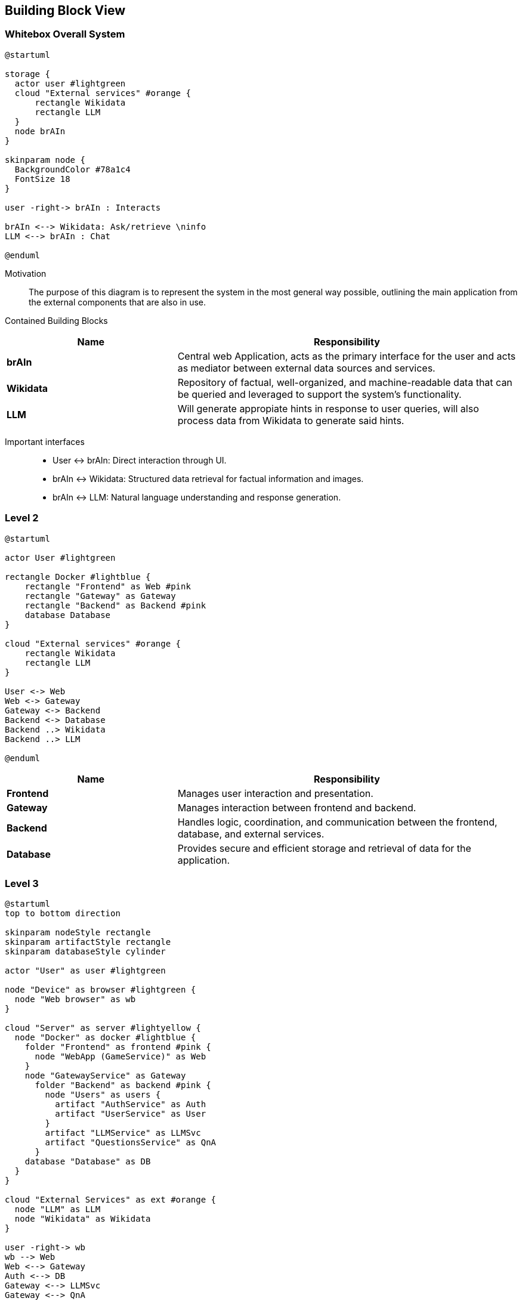 ifndef::imagesdir[:imagesdir: ../images]

[[section-building-block-view]]


== Building Block View

ifdef::arc42help[]
[role="arc42help"]
****
.Content
The building block view shows the static decomposition of the system into building blocks (modules, components, subsystems, classes, interfaces, packages, libraries, frameworks, layers, partitions, tiers, functions, macros, operations, data structures, ...) as well as their dependencies (relationships, associations, ...)

This view is mandatory for every architecture documentation.
In analogy to a house this is the _floor plan_.

.Motivation
Maintain an overview of your source code by making its structure understandable through
abstraction.

This allows you to communicate with your stakeholder on an abstract level without disclosing implementation details.

.Form
The building block view is a hierarchical collection of black boxes and white boxes
(see figure below) and their descriptions.

image::05_building_blocks-EN.png["Hierarchy of building blocks"]

*Level 1* is the white box description of the overall system together with black
box descriptions of all contained building blocks.

*Level 2* zooms into some building blocks of level 1.
Thus it contains the white box description of selected building blocks of level 1, together with black box descriptions of their internal building blocks.

*Level 3* zooms into selected building blocks of level 2, and so on.


.Further Information

See https://docs.arc42.org/section-5/[Building Block View] in the arc42 documentation.

****
endif::arc42help[]

=== Whitebox Overall System

ifdef::arc42help[]
[role="arc42help"]
****
Here you describe the decomposition of the overall system using the following white box template. It contains

 * an overview diagram
 * a motivation for the decomposition
 * black box descriptions of the contained building blocks. For these we offer you alternatives:

   ** use _one_ table for a short and pragmatic overview of all contained building blocks and their interfaces
   ** use a list of black box descriptions of the building blocks according to the black box template (see below).
   Depending on your choice of tool this list could be sub-chapters (in text files), sub-pages (in a Wiki) or nested elements (in a modeling tool).


 * (optional:) important interfaces, that are not explained in the black box templates of a building block, but are very important for understanding the white box.
Since there are so many ways to specify interfaces why do not provide a specific template for them.
 In the worst case you have to specify and describe syntax, semantics, protocols, error handling,
 restrictions, versions, qualities, necessary compatibilities and many things more.
In the best case you will get away with examples or simple signatures.

****
endif::arc42help[]

[plantuml,width=400px,height=300px]
----
@startuml

storage {
  actor user #lightgreen
  cloud "External services" #orange {
      rectangle Wikidata 
      rectangle LLM 
  }
  node brAIn
}

skinparam node {
  BackgroundColor #78a1c4
  FontSize 18
}

user -right-> brAIn : Interacts

brAIn <--> Wikidata: Ask/retrieve \ninfo
LLM <--> brAIn : Chat

@enduml
----

Motivation::

The purpose of this diagram is to represent the system in the most general way possible, outlining the main application from the external components that are also in use.


Contained Building Blocks::

[cols="1,2" options="header"]
|===
| **Name** | **Responsibility**
| **brAIn** | Central web Application, acts as the primary interface for the user and acts as mediator between external data sources and services. 
| **Wikidata** | Repository of factual, well-organized, and machine-readable data that can be queried and leveraged to support the system’s functionality.
| **LLM** | Will generate appropiate hints in response to user queries, will also process data from Wikidata to generate said hints. 
|===

Important interfaces::
 * User ↔ brAIn: Direct interaction through UI.
 * brAIn ↔ Wikidata: Structured data retrieval for factual information and images.
 * brAIn ↔ LLM: Natural language understanding and response generation.

ifdef::arc42help[]
[role="arc42help"]
****
Insert your explanations of black boxes from level 1:

If you use tabular form you will only describe your black boxes with name and
responsibility according to the following schema:

[cols="1,2" options="header"]
|===
| **Name** | **Responsibility**
| _<black box 1>_ | _<Text>_
| _<black box 2>_ | _<Text>_
|===


If you use a list of black box descriptions then you fill in a separate black box template for every important building block .
Its headline is the name of the black box.
****
endif::arc42help[]

=== Level 2

ifdef::arc42help[]
[role="arc42help"]
****
Here you can specify the inner structure of (some) building blocks from level 1 as white boxes.

You have to decide which building blocks of your system are important enough to justify such a detailed description.
Please prefer relevance over completeness. Specify important, surprising, risky, complex or volatile building blocks.
Leave out normal, simple, boring or standardized parts of your system
****
endif::arc42help[]

[plantuml]
----
@startuml

actor User #lightgreen

rectangle Docker #lightblue {
    rectangle "Frontend" as Web #pink
    rectangle "Gateway" as Gateway 
    rectangle "Backend" as Backend #pink
    database Database
}

cloud "External services" #orange {
    rectangle Wikidata 
    rectangle LLM 
}

User <-> Web
Web <-> Gateway
Gateway <-> Backend
Backend <-> Database
Backend ..> Wikidata
Backend ..> LLM

@enduml
----

[cols="1,2" options="header"]
|===
| **Name** | **Responsibility**
| **Frontend** | Manages user interaction and presentation.
| **Gateway** | Manages interaction between frontend and backend.
| **Backend** | Handles logic, coordination, and communication between the frontend, database, and external services.
| **Database** | Provides secure and efficient storage and retrieval of data for the application.
|===

=== Level 3

ifdef::arc42help[]
[role="arc42help"]
****
Here you can specify the inner structure of (some) building blocks from level 2 as white boxes.

When you need more detailed levels of your architecture please copy this
part of arc42 for additional levels.
****
endif::arc42help[]

[plantuml]
----
@startuml
top to bottom direction

skinparam nodeStyle rectangle
skinparam artifactStyle rectangle
skinparam databaseStyle cylinder

actor "User" as user #lightgreen

node "Device" as browser #lightgreen {
  node "Web browser" as wb
}

cloud "Server" as server #lightyellow {
  node "Docker" as docker #lightblue {
    folder "Frontend" as frontend #pink {
      node "WebApp (GameService)" as Web
    }
    node "GatewayService" as Gateway
      folder "Backend" as backend #pink {
        node "Users" as users {
          artifact "AuthService" as Auth
          artifact "UserService" as User
        }
        artifact "LLMService" as LLMSvc
        artifact "QuestionsService" as QnA
      } 
    database "Database" as DB
  }
}

cloud "External Services" as ext #orange {
  node "LLM" as LLM
  node "Wikidata" as Wikidata
}

user -right-> wb
wb --> Web
Web <--> Gateway
Auth <--> DB
Gateway <--> LLMSvc
Gateway <--> QnA
Gateway <--> Auth
Gateway <--> User
LLMSvc <-- LLM
QnA <-- Wikidata
QnA <--> DB
User <--> DB

@enduml
----

[options="header", cols="1,2"]
|===
| **Name** | Responsibility
| **Authentication Service** | Handles user authentication, login and signup.
| **User Service** | Retrieves the data of the users as well as their stadistics to generate the ranking.
| **WebApp (Game Service)** | Manages game state and logic. Uses more concrete services like LLM and Question to divide responsibilities.
| **LLM Service** | Provides chat functionality, sending requests to an LLM, receiving and processing responses to show hints to the user.
| **Question Service** | Creates and provides questions using data obtained from Wikidata.
| **Gateway Service** | Manages the interaction between the frontend and the backend. Handles the requests, assigning them to the corresponding backend endpoint.
|===

We have decided that the communication between the backend (Question service) and Wikidata takes place when the application starts, storing all the necessary information in the database for using it later.
We do this communication so early in the application because this approach helps up optimizing the performance. 
This way, when a user arrives to the actual game, all the information is already stored and ready to be used, because it has been obtained and stored in the back while the user was navigating through the screens that appear previous to the game (login, topic selection, mode selection...).